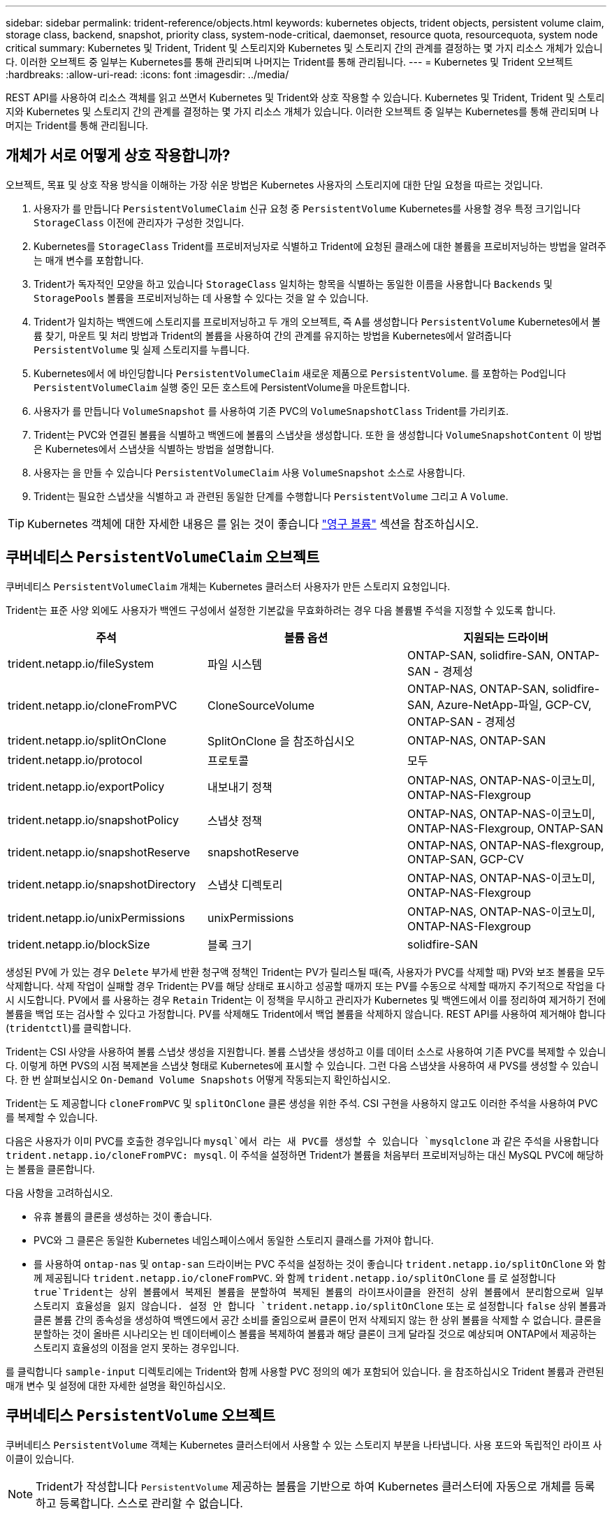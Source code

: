 ---
sidebar: sidebar 
permalink: trident-reference/objects.html 
keywords: kubernetes objects, trident objects, persistent volume claim, storage class, backend, snapshot, priority class, system-node-critical, daemonset, resource quota, resourcequota, system node critical 
summary: Kubernetes 및 Trident, Trident 및 스토리지와 Kubernetes 및 스토리지 간의 관계를 결정하는 몇 가지 리소스 개체가 있습니다. 이러한 오브젝트 중 일부는 Kubernetes를 통해 관리되며 나머지는 Trident를 통해 관리됩니다. 
---
= Kubernetes 및 Trident 오브젝트
:hardbreaks:
:allow-uri-read: 
:icons: font
:imagesdir: ../media/


[role="lead"]
REST API를 사용하여 리소스 객체를 읽고 쓰면서 Kubernetes 및 Trident와 상호 작용할 수 있습니다. Kubernetes 및 Trident, Trident 및 스토리지와 Kubernetes 및 스토리지 간의 관계를 결정하는 몇 가지 리소스 개체가 있습니다. 이러한 오브젝트 중 일부는 Kubernetes를 통해 관리되며 나머지는 Trident를 통해 관리됩니다.



== 개체가 서로 어떻게 상호 작용합니까?

오브젝트, 목표 및 상호 작용 방식을 이해하는 가장 쉬운 방법은 Kubernetes 사용자의 스토리지에 대한 단일 요청을 따르는 것입니다.

. 사용자가 를 만듭니다 `PersistentVolumeClaim` 신규 요청 중 `PersistentVolume` Kubernetes를 사용할 경우 특정 크기입니다 `StorageClass` 이전에 관리자가 구성한 것입니다.
. Kubernetes를 `StorageClass` Trident를 프로비저닝자로 식별하고 Trident에 요청된 클래스에 대한 볼륨을 프로비저닝하는 방법을 알려주는 매개 변수를 포함합니다.
. Trident가 독자적인 모양을 하고 있습니다 `StorageClass` 일치하는 항목을 식별하는 동일한 이름을 사용합니다 `Backends` 및 `StoragePools` 볼륨을 프로비저닝하는 데 사용할 수 있다는 것을 알 수 있습니다.
. Trident가 일치하는 백엔드에 스토리지를 프로비저닝하고 두 개의 오브젝트, 즉 A를 생성합니다 `PersistentVolume` Kubernetes에서 볼륨 찾기, 마운트 및 처리 방법과 Trident의 볼륨을 사용하여 간의 관계를 유지하는 방법을 Kubernetes에서 알려줍니다 `PersistentVolume` 및 실제 스토리지를 누릅니다.
. Kubernetes에서 에 바인딩합니다 `PersistentVolumeClaim` 새로운 제품으로 `PersistentVolume`. 를 포함하는 Pod입니다 `PersistentVolumeClaim` 실행 중인 모든 호스트에 PersistentVolume을 마운트합니다.
. 사용자가 를 만듭니다 `VolumeSnapshot` 를 사용하여 기존 PVC의 `VolumeSnapshotClass` Trident를 가리키죠.
. Trident는 PVC와 연결된 볼륨을 식별하고 백엔드에 볼륨의 스냅샷을 생성합니다. 또한 을 생성합니다 `VolumeSnapshotContent` 이 방법은 Kubernetes에서 스냅샷을 식별하는 방법을 설명합니다.
. 사용자는 을 만들 수 있습니다 `PersistentVolumeClaim` 사용 `VolumeSnapshot` 소스로 사용합니다.
. Trident는 필요한 스냅샷을 식별하고 과 관련된 동일한 단계를 수행합니다 `PersistentVolume` 그리고 A `Volume`.



TIP: Kubernetes 객체에 대한 자세한 내용은 를 읽는 것이 좋습니다 https://kubernetes.io/docs/concepts/storage/persistent-volumes/["영구 볼륨"^] 섹션을 참조하십시오.



== 쿠버네티스 `PersistentVolumeClaim` 오브젝트

쿠버네티스 `PersistentVolumeClaim` 개체는 Kubernetes 클러스터 사용자가 만든 스토리지 요청입니다.

Trident는 표준 사양 외에도 사용자가 백엔드 구성에서 설정한 기본값을 무효화하려는 경우 다음 볼륨별 주석을 지정할 수 있도록 합니다.

[cols=",,"]
|===
| 주석 | 볼륨 옵션 | 지원되는 드라이버 


| trident.netapp.io/fileSystem | 파일 시스템 | ONTAP-SAN, solidfire-SAN, ONTAP-SAN - 경제성 


| trident.netapp.io/cloneFromPVC | CloneSourceVolume | ONTAP-NAS,
ONTAP-SAN, solidfire-SAN, Azure-NetApp-파일, GCP-CV,
ONTAP-SAN - 경제성 


| trident.netapp.io/splitOnClone | SplitOnClone 을 참조하십시오 | ONTAP-NAS, ONTAP-SAN 


| trident.netapp.io/protocol | 프로토콜 | 모두 


| trident.netapp.io/exportPolicy | 내보내기 정책 | ONTAP-NAS,
ONTAP-NAS-이코노미, ONTAP-NAS-Flexgroup 


| trident.netapp.io/snapshotPolicy | 스냅샷 정책 | ONTAP-NAS,
ONTAP-NAS-이코노미, ONTAP-NAS-Flexgroup, ONTAP-SAN 


| trident.netapp.io/snapshotReserve | snapshotReserve | ONTAP-NAS,
ONTAP-NAS-flexgroup, ONTAP-SAN, GCP-CV 


| trident.netapp.io/snapshotDirectory | 스냅샷 디렉토리 | ONTAP-NAS,
ONTAP-NAS-이코노미, ONTAP-NAS-Flexgroup 


| trident.netapp.io/unixPermissions | unixPermissions | ONTAP-NAS,
ONTAP-NAS-이코노미, ONTAP-NAS-Flexgroup 


| trident.netapp.io/blockSize | 블록 크기 | solidfire-SAN 
|===
생성된 PV에 가 있는 경우 `Delete` 부가세 반환 청구액 정책인 Trident는 PV가 릴리스될 때(즉, 사용자가 PVC를 삭제할 때) PV와 보조 볼륨을 모두 삭제합니다. 삭제 작업이 실패할 경우 Trident는 PV를 해당 상태로 표시하고 성공할 때까지 또는 PV를 수동으로 삭제할 때까지 주기적으로 작업을 다시 시도합니다. PV에서 를 사용하는 경우 `+Retain+` Trident는 이 정책을 무시하고 관리자가 Kubernetes 및 백엔드에서 이를 정리하여 제거하기 전에 볼륨을 백업 또는 검사할 수 있다고 가정합니다. PV를 삭제해도 Trident에서 백업 볼륨을 삭제하지 않습니다. REST API를 사용하여 제거해야 합니다 (`tridentctl`)를 클릭합니다.

Trident는 CSI 사양을 사용하여 볼륨 스냅샷 생성을 지원합니다. 볼륨 스냅샷을 생성하고 이를 데이터 소스로 사용하여 기존 PVC를 복제할 수 있습니다. 이렇게 하면 PVS의 시점 복제본을 스냅샷 형태로 Kubernetes에 표시할 수 있습니다. 그런 다음 스냅샷을 사용하여 새 PVS를 생성할 수 있습니다. 한 번 살펴보십시오 `+On-Demand Volume Snapshots+` 어떻게 작동되는지 확인하십시오.

Trident는 도 제공합니다 `cloneFromPVC` 및 `splitOnClone` 클론 생성을 위한 주석. CSI 구현을 사용하지 않고도 이러한 주석을 사용하여 PVC를 복제할 수 있습니다.

다음은 사용자가 이미 PVC를 호출한 경우입니다 `mysql`에서 라는 새 PVC를 생성할 수 있습니다 `mysqlclone` 과 같은 주석을 사용합니다 `trident.netapp.io/cloneFromPVC: mysql`. 이 주석을 설정하면 Trident가 볼륨을 처음부터 프로비저닝하는 대신 MySQL PVC에 해당하는 볼륨을 클론합니다.

다음 사항을 고려하십시오.

* 유휴 볼륨의 클론을 생성하는 것이 좋습니다.
* PVC와 그 클론은 동일한 Kubernetes 네임스페이스에서 동일한 스토리지 클래스를 가져야 합니다.
* 를 사용하여 `ontap-nas` 및 `ontap-san` 드라이버는 PVC 주석을 설정하는 것이 좋습니다 `trident.netapp.io/splitOnClone` 와 함께 제공됩니다 `trident.netapp.io/cloneFromPVC`. 와 함께 `trident.netapp.io/splitOnClone` 를 로 설정합니다 `true`Trident는 상위 볼륨에서 복제된 볼륨을 분할하여 복제된 볼륨의 라이프사이클을 완전히 상위 볼륨에서 분리함으로써 일부 스토리지 효율성을 잃지 않습니다. 설정 안 합니다 `trident.netapp.io/splitOnClone` 또는 로 설정합니다 `false` 상위 볼륨과 클론 볼륨 간의 종속성을 생성하여 백엔드에서 공간 소비를 줄임으로써 클론이 먼저 삭제되지 않는 한 상위 볼륨을 삭제할 수 없습니다. 클론을 분할하는 것이 올바른 시나리오는 빈 데이터베이스 볼륨을 복제하여 볼륨과 해당 클론이 크게 달라질 것으로 예상되며 ONTAP에서 제공하는 스토리지 효율성의 이점을 얻지 못하는 경우입니다.


를 클릭합니다 `sample-input` 디렉토리에는 Trident와 함께 사용할 PVC 정의의 예가 포함되어 있습니다. 을 참조하십시오  Trident 볼륨과 관련된 매개 변수 및 설정에 대한 자세한 설명을 확인하십시오.



== 쿠버네티스 `PersistentVolume` 오브젝트

쿠버네티스 `PersistentVolume` 객체는 Kubernetes 클러스터에서 사용할 수 있는 스토리지 부분을 나타냅니다. 사용 포드와 독립적인 라이프 사이클이 있습니다.


NOTE: Trident가 작성합니다 `PersistentVolume` 제공하는 볼륨을 기반으로 하여 Kubernetes 클러스터에 자동으로 개체를 등록하고 등록합니다. 스스로 관리할 수 없습니다.

Trident를 참조하는 PVC를 만들 때 `StorageClass`, Trident는 해당 저장소 클래스를 사용하여 새 볼륨을 프로비저닝하고 해당 볼륨에 대한 새 PV를 등록합니다. 프로비저닝 볼륨과 해당 PV를 구성할 때 Trident는 다음 규칙을 따릅니다.

* Trident는 Kubernetes의 PV 이름과 스토리지 프로비저닝에 사용되는 내부 이름을 생성합니다. 두 경우 모두 이름은 해당 범위에서 고유합니다.
* 볼륨의 크기는 플랫폼에 따라 가장 가까운 할당 가능한 수량으로 반올림될 수 있지만 PVC에서 요청된 크기와 최대한 가깝게 일치합니다.




== 쿠버네티스 `StorageClass` 오브젝트

쿠버네티스 `StorageClass` 오브젝트는 의 이름으로 지정됩니다 `PersistentVolumeClaims` 속성 집합을 사용하여 스토리지를 프로비저닝합니다. 스토리지 클래스 자체는 사용할 구축 소유자를 식별하고 프로비저닝이 이해할 수 있는 조건으로 해당 자산 세트를 정의합니다.

관리자가 만들고 관리해야 하는 두 가지 기본 개체 중 하나입니다. 다른 하나는 Trident 백엔드 객체입니다.

쿠버네티스 `StorageClass` Trident를 사용하는 개체의 모양은 다음과 같습니다.

[listing]
----
apiVersion: storage.k8s.io/v1
kind: StorageClass
metadata:
  name: <Name>
provisioner: csi.trident.netapp.io
mountOptions: <Mount Options>
parameters:
  <Trident Parameters>
allowVolumeExpansion: true
volumeBindingMode: Immediate
----
이러한 매개 변수는 Trident에만 해당되며 Trident에 클래스에 볼륨을 프로비저닝하는 방법을 알려줍니다.

스토리지 클래스 매개 변수는 다음과 같습니다.

[cols=",,,"]
|===
| 속성 | 유형 | 필수 요소입니다 | 설명 


| 속성 | [string] 문자열을 매핑합니다 | 아니요 | 아래의 특성 섹션을 참조하십시오 


| 스토리지 풀 | Map [string] StringList 입니다 | 아니요 | 백엔드 이름을 목록에 매핑합니다
스토리지 풀 수 


| 추가 StoragePools | Map [string] StringList 입니다 | 아니요 | 백엔드 이름 매핑
스토리지 풀 목록으로 이동합니다 


| excludeStoragePools를 참조하십시오 | Map [string] StringList 입니다 | 아니요 | 백엔드 이름 매핑 대상
내의 스토리지 풀 목록입니다 
|===
스토리지 속성 및 가능한 값은 스토리지 풀 선택 특성 및 Kubernetes 속성으로 분류할 수 있습니다.



=== 스토리지 풀 선택 특성입니다

이러한 매개 변수는 지정된 유형의 볼륨을 프로비저닝하는 데 사용해야 하는 Trident 관리 스토리지 풀을 결정합니다.

[cols=",,,,,"]
|===
| 속성 | 유형 | 값 | 제공합니다 | 요청하십시오 | 에 의해 지원됩니다 


| 미디어 ^1^ | 문자열 | HDD, 하이브리드, SSD | 풀에는 이 유형의 미디어가 포함되어 있으며, 하이브리드는 둘 모두를 의미합니다 | 지정된 미디어 유형입니다 | ONTAP-NAS, ONTAP-NAS-이코노미, ONTAP-NAS-Flexgroup, ONTAP-SAN, solidfire-SAN 


| 프로비저닝 유형 | 문자열 | 얇고 두껍습니다 | 풀은 이 프로비저닝 방법을 지원합니다 | 프로비저닝 방법이 지정되었습니다 | Thick: All ONTAP; Thin: All ONTAP & solidfire-SAN 


| 백엔드 유형 | 문자열  a| 
ONTAP-NAS, ONTAP-NAS-이코노미, ONTAP-NAS-Flexgroup, ONTAP-SAN, solidfire-SAN, GCP-CV, Azure-NetApp-파일, ONTAP-SAN-이코노미
| 풀이 이 백엔드 유형에 속합니다 | 백엔드가 지정되었습니다 | 모든 드라이버 


| 스냅샷 수 | 불입니다 | 참, 거짓 | 풀은 스냅샷이 있는 볼륨을 지원합니다 | 스냅샷이 활성화된 볼륨 | ONTAP-NAS, ONTAP-SAN, solidfire-SAN, GCP-CV 


| 복제 | 불입니다 | 참, 거짓 | 풀은 볼륨 클론을 지원합니다 | 클론이 활성화된 볼륨 | ONTAP-NAS, ONTAP-SAN, solidfire-SAN, GCP-CV 


| 암호화 | 불입니다 | 참, 거짓 | 풀은 암호화된 볼륨을 지원합니다 | 암호화가 활성화된 볼륨입니다 | ONTAP-NAS, ONTAP-NAS-이코노미, ONTAP-NAS-Flexgroups, ONTAP-SAN 


| IOPS | 내부 | 양의 정수입니다 | 풀은 이 범위에서 IOPS를 보장할 수 있습니다 | 볼륨은 이러한 IOPS를 보장합니다 | solidfire-SAN 
|===
^1^: ONTAP Select 시스템에서 지원되지 않습니다

대부분의 경우 요청된 값이 프로비저닝에 직접적인 영향을 미치며, 예를 들어 일반 프로비저닝을 요청하면 볼륨이 걸쭉하게 프로비저닝됩니다. 하지만 Element 스토리지 풀은 제공된 IOPS 최소 및 최대값을 사용하여 요청된 값이 아닌 QoS 값을 설정합니다. 이 경우 요청된 값은 스토리지 풀을 선택하는 데만 사용됩니다.

을 사용하는 것이 가장 좋습니다 `attributes` 단독으로 특정 클래스의 요구사항을 충족하는 데 필요한 스토리지의 품질을 모델링합니다. Trident는 의 _ALL_과 일치하는 스토리지 풀을 자동으로 검색하여 선택합니다 `attributes` 지정할 수 있습니다.

을(를) 사용할 수 없는 경우 `attributes` 클래스에 맞는 풀을 자동으로 선택하려면 를 사용할 수 있습니다 `storagePools` 및 `additionalStoragePools` 풀을 더 세분화하거나 특정 풀 세트를 선택하기 위한 매개 변수입니다.

를 사용할 수 있습니다 `storagePools` 매개 변수를 사용하여 지정된 모든 풀과 일치하는 풀 세트를 추가로 제한합니다 `attributes`. 즉, Trident는 로 식별된 풀의 교차를 사용합니다 `attributes` 및 `storagePools` 프로비저닝에 필요한 매개 변수입니다. 매개 변수만 사용하거나 둘 다 함께 사용할 수 있습니다.

를 사용할 수 있습니다 `additionalStoragePools` 에서 선택한 풀에 관계없이 Trident가 프로비저닝에 사용하는 풀 세트를 확장하는 매개 변수입니다 `attributes` 및 `storagePools` 매개 변수.

를 사용할 수 있습니다 `excludeStoragePools` Trident가 프로비저닝에 사용하는 풀 세트를 필터링하는 매개 변수입니다. 이 매개 변수를 사용하면 일치하는 풀이 모두 제거됩니다.

에 있습니다 `storagePools` 및 `additionalStoragePools` 매개 변수, 각 항목은 폼을 사용합니다 `<backend>:<storagePoolList>`, 위치 `<storagePoolList>` 는 지정된 백엔드에 대해 쉼표로 구분된 스토리지 풀 목록입니다. 예를 들어, 의 값을 입력합니다 `additionalStoragePools` 있을 것입니다 `ontapnas_192.168.1.100:aggr1,aggr2;solidfire_192.168.1.101:bronze`.
이러한 목록에는 백엔드 및 목록 값 모두에 대한 regex 값이 적용됩니다. 을 사용할 수 있습니다 `tridentctl get backend` 백엔드 및 해당 풀의 목록을 가져옵니다.



=== Kubernetes 특성

이러한 특성은 동적 프로비저닝 중 Trident가 스토리지 풀/백엔드를 선택하는 데 아무런 영향을 주지 않습니다. 대신 이러한 특성은 Kubernetes 영구 볼륨에서 지원하는 매개 변수만 제공합니다. 작업자 노드는 파일 시스템 생성 작업을 담당하며 xfsprogs와 같은 파일 시스템 유틸리티가 필요할 수 있습니다.

[cols=",,,,,"]
|===
| 속성 | 유형 | 값 | 설명 | 관련 드라이버 | 쿠버네티스
버전 


| fsType입니다 | 문자열 | ext4, ext3, xfs 등 | 블록의 파일 시스템 유형입니다
볼륨 | solidfire-SAN, ONTAP-NAS, ONTAP-NAS-이코노미, ONTAP-NAS-Flexgroup, ONTAP-SAN, ONTAP-SAN - 경제성 | 모두 


| allowVolumeExpansion | 부울 | 참, 거짓 | PVC 크기 증가에 대한 지원을 활성화 또는 비활성화합니다 | ONTAP-NAS, ONTAP-NAS-이코노미, ONTAP-NAS-Flexgroup, ONTAP-SAN, ONTAP-SAN-이코노미, solidfire-SAN, GCP-CV, Azure-NetApp-파일 | 1.11+ 


| 볼륨BindingMode 를 선택합니다 | 문자열 | Immediate, WaitForFirstConsumer입니다 | 볼륨 바인딩 및 동적 프로비저닝이 수행될 시기를 선택합니다 | 모두 | 1.19-1.26 
|===
[TIP]
====
* 를 클릭합니다 `fsType` 매개 변수는 SAN LUN에 대해 원하는 파일 시스템 유형을 제어하는 데 사용됩니다. 또한 Kubernetes는 의 존재 여부를 사용합니다 `fsType` 파일 시스템이 있음을 나타내는 스토리지 클래스에 있습니다. 볼륨 소유권은 를 사용하여 제어할 수 있습니다 `fsGroup` POD의 보안 컨텍스트는 에만 해당됩니다 `fsType` 가 설정됩니다. 을 참조하십시오 link:https://kubernetes.io/docs/tasks/configure-pod-container/security-context/["Kubernetes: Pod 또는 컨테이너의 보안 컨텍스트를 구성합니다"^] 를 사용하여 볼륨 소유권을 설정하는 방법에 대한 개요를 보려면 를 참조하십시오 `fsGroup` 상황. Kubernetes가 에 적용됩니다 `fsGroup` 다음 경우에만 값:
+
** `fsType` 스토리지 클래스에서 설정됩니다.
** PVC 액세스 모드는 RWO입니다.


+
NFS 스토리지 드라이버의 경우 파일 시스템이 NFS 내보내기의 일부로 이미 존재합니다. 를 사용합니다 `fsGroup` 스토리지 클래스는 여전히 을 지정해야 합니다 `fsType`. 로 설정할 수 있습니다 `nfs` 또는 null이 아닌 값을 입력합니다.

* 을 참조하십시오 link:https://docs.netapp.com/us-en/trident/trident-use/vol-expansion.html["볼륨 확장"] 볼륨 확장에 대한 자세한 내용은 를 참조하십시오.
* Trident 설치 프로그램 번들에는 의 Trident와 함께 사용할 수 있는 여러 가지 예제 스토리지 클래스 정의가 제공됩니다 ``sample-input/storage-class-*.yaml``. Kubernetes 스토리지 클래스를 삭제하면 해당 Trident 스토리지 클래지도 삭제됩니다.


====


== 쿠버네티스 `VolumeSnapshotClass` 오브젝트

쿠버네티스 `VolumeSnapshotClass` 개체는 과 유사합니다 `StorageClasses`. 이 기능을 사용하면 여러 스토리지 클래스를 정의할 수 있으며, 스냅샷을 필요한 스냅샷 클래스와 연결하기 위해 볼륨 스냅숏에서 참조할 수 있습니다. 각 볼륨 스냅샷은 단일 볼륨 스냅샷 클래스와 연결됩니다.

A `VolumeSnapshotClass` 스냅샷을 생성하려면 관리자가 정의해야 합니다. 볼륨 스냅샷 클래스는 다음과 같은 정의로 생성됩니다.

[listing]
----
apiVersion: snapshot.storage.k8s.io/v1
kind: VolumeSnapshotClass
metadata:
  name: csi-snapclass
driver: csi.trident.netapp.io
deletionPolicy: Delete
----
를 클릭합니다 `driver` 의 볼륨 스냅샷을 요청하는 Kubernetes를 지정합니다 `csi-snapclass` 클래스는 Trident에서 처리합니다. 를 클릭합니다 `deletionPolicy` 스냅샷을 삭제해야 할 때 수행할 작업을 지정합니다. 시기 `deletionPolicy` 가 로 설정되어 있습니다 `Delete`스냅샷이 삭제되면 스토리지 클러스터의 기본 스냅샷 및 볼륨 스냅샷 객체가 제거됩니다. 또는 로 설정합니다 `Retain` 은 를 의미합니다 `VolumeSnapshotContent` 물리적 스냅샷이 보존됩니다.



== 쿠버네티스 `VolumeSnapshot` 오브젝트

쿠버네티스 `VolumeSnapshot` object는 볼륨의 스냅샷을 생성하는 요청입니다. PVC는 사용자가 볼륨에 대해 요청하는 것처럼 볼륨 스냅샷은 사용자가 기존 PVC의 스냅샷을 생성하도록 요청하는 것입니다.

볼륨 스냅샷 요청이 들어오면 Trident는 백엔드의 볼륨에 대한 스냅샷 생성을 자동으로 관리하고 고유한 를 생성하여 스냅샷을 표시합니다
`VolumeSnapshotContent` 오브젝트. 기존 PVC에서 스냅샷을 생성하고 새 PVC를 생성할 때 스냅샷을 DataSource로 사용할 수 있습니다.


NOTE: VolumeSnapshot의 생수는 소스 PVC와는 독립적입니다. 소스 PVC가 삭제된 후에도 스냅샷이 지속됩니다. 연관된 스냅샷이 있는 PVC를 삭제할 때 Trident는 이 PVC에 대한 백업 볼륨을 * Deleting * 상태로 표시하지만 완전히 제거하지는 않습니다. 연결된 모든 스냅샷이 삭제되면 볼륨이 제거됩니다.



== 쿠버네티스 `VolumeSnapshotContent` 오브젝트

쿠버네티스 `VolumeSnapshotContent` 개체는 이미 프로비저닝된 볼륨에서 생성된 스냅샷을 나타냅니다. 이는 와 유사합니다 `PersistentVolume` 및 은 스토리지 클러스터에서 프로비저닝된 스냅샷을 나타냅니다. 과 유사합니다 `PersistentVolumeClaim` 및 `PersistentVolume` 객체, 스냅샷이 생성될 때 `VolumeSnapshotContent` 개체는 에 대한 일대일 매핑을 유지합니다 `VolumeSnapshot` 스냅샷 생성을 요청한 객체입니다.

를 클릭합니다 `VolumeSnapshotContent` 객체에는 과 같이 스냅샷을 고유하게 식별하는 세부 정보가 포함되어 있습니다 `snapshotHandle`. 여기 `snapshotHandle` 은 PV의 이름과 의 이름을 고유하게 조합한 것입니다 `VolumeSnapshotContent` 오브젝트.

스냅샷 요청이 들어오면 Trident가 백엔드에 스냅샷을 생성합니다. 스냅샷이 생성되면 Trident에서 을 구성합니다 `VolumeSnapshotContent` Kubernetes API에 스냅샷을 노출합니다.


NOTE: 일반적으로 을 관리할 필요가 없습니다 `VolumeSnapshotContent` 오브젝트. 원하는 경우에는 예외입니다 link:../trident-use/vol-snapshots.html#import-a-volume-snapshot["볼륨 스냅샷을 가져옵니다"] Astra Trident 외부에서 생성됨.



== 쿠버네티스 `CustomResourceDefinition` 오브젝트

Kubernetes 사용자 지정 리소스는 관리자가 정의하며 비슷한 객체를 그룹화하는 데 사용되는 Kubernetes API의 엔드포인트입니다. Kubernetes에서는 오브젝트 컬렉션을 저장하기 위한 사용자 지정 리소스의 생성을 지원합니다. 를 실행하여 이러한 리소스 정의를 가져올 수 있습니다 `kubectl get crds`.

사용자 정의 리소스 정의(CRD) 및 관련 오브젝트 메타데이터는 Kubernetes에서 메타데이터 저장소에 저장됩니다. 따라서 Trident를 위한 별도의 저장소가 필요하지 않습니다.

Astra Trident가 사용합니다 `CustomResourceDefinition` Trident 백 엔드, Trident 스토리지 클래스, Trident 볼륨과 같은 Trident 개체의 ID를 보존할 개체입니다. 이러한 오브젝트는 Trident에서 관리합니다. 또한 CSI 볼륨 스냅샷 프레임워크는 볼륨 스냅샷을 정의하는 데 필요한 일부 CRD를 소개합니다.

CRD는 Kubernetes를 구성하는 것입니다. 위에 정의된 리소스의 객체는 Trident에 의해 생성됩니다. 간단한 예로, 를 사용하여 백엔드를 생성할 수 있습니다 `tridentctl`, 해당 `tridentbackends` CRD 객체는 Kubernetes에서 사용할 수 있도록 생성되었습니다.

다음은 Trident의 CRD에 대해 고려해야 할 몇 가지 사항입니다.

* Trident가 설치되면 일련의 CRD가 생성되어 다른 리소스 유형과 마찬가지로 사용할 수 있습니다.
* 를 사용하여 Trident를 제거하는 경우 `tridentctl uninstall` Command, Trident Pod가 삭제되지만 생성된 CRD는 정리되지 않습니다. 을 참조하십시오 link:../trident-managing-k8s/uninstall-trident.html["Trident를 제거합니다"] Trident를 완전히 제거하고 처음부터 다시 구성할 수 있는 방법을 이해합니다.




== 아스트라 트리덴트 `StorageClass` 오브젝트

Trident가 Kubernetes에 맞는 스토리지 클래스를 생성합니다 `StorageClass` 지정하는 개체입니다 `csi.trident.netapp.io` 그들의 공급자 분야. 스토리지 클래스 이름이 Kubernetes의 클래스 이름과 일치합니다 `StorageClass` 나타내는 개체입니다.


NOTE: Kubernetes를 사용하면 이러한 오브젝트는 Kubernetes에서 자동으로 생성됩니다 `StorageClass` Trident를 프로비저닝자로 사용하는 등록이 완료되었습니다.

스토리지 클래스는 볼륨에 대한 일련의 요구 사항으로 구성됩니다. Trident는 이러한 요구 사항을 각 스토리지 풀에 있는 속성과 일치시킵니다. 일치하는 경우 해당 스토리지 풀이 해당 스토리지 클래스를 사용하여 볼륨을 프로비저닝할 수 있는 유효한 타겟입니다.

REST API를 사용하여 스토리지 클래스를 직접 정의하는 스토리지 클래스 구성을 생성할 수 있습니다. 그러나 Kubernetes 배포의 경우 새 Kubernetes 등록 시 Kubernetes가 생성될 것으로 예상합니다 `StorageClass` 오브젝트.



== Astra Trident 백엔드 개체

백엔드는 Trident가 볼륨을 프로비저닝하는 스토리지 공급자를 나타냅니다. 단일 Trident 인스턴스가 원하는 수의 백엔드를 관리할 수 있습니다.


NOTE: 이것은 직접 만들고 관리하는 두 가지 개체 유형 중 하나입니다. 다른 하나는 Kubernetes입니다 `StorageClass` 오브젝트.

이러한 개체를 구성하는 방법에 대한 자세한 내용은 을 참조하십시오 link:../trident-use/backends.html["백엔드 구성 중"].



== 아스트라 트리덴트 `StoragePool` 오브젝트

스토리지 풀은 각 백엔드에서 용량 할당에 사용할 수 있는 고유한 위치를 나타냅니다. ONTAP의 경우 SVM에 있는 애그리게이트와 대응합니다. NetApp HCI/SolidFire의 경우 관리자 지정 QoS 밴드에 해당합니다. Cloud Volumes Service의 경우 클라우드 공급자 지역에 해당합니다. 각 스토리지 풀에는 고유한 스토리지 특성 세트가 있으며, 이 특성 집합은 성능 특성과 데이터 보호 특성을 정의합니다.

다른 오브젝트와 달리 스토리지 풀 후보 는 항상 자동으로 검색되고 관리됩니다.



== 아스트라 트리덴트 `Volume` 오브젝트

볼륨은 NFS 공유 및 iSCSI LUN과 같은 백엔드 엔드포인트로 구성된 기본 프로비저닝 단위입니다. Kubernetes에서 이러한 항목은 에 직접 대응합니다 `PersistentVolumes`. 볼륨을 생성할 때 볼륨의 용량을 할당할 수 있는 위치와 크기를 결정하는 스토리지 클래스가 있는지 확인합니다.

[NOTE]
====
* Kubernetes에서 이러한 오브젝트는 자동으로 관리됩니다. 프로비저닝 Trident를 보려면 해당 Trident를 확인하십시오.
* 연결된 스냅샷이 있는 PV를 삭제하면 해당 Trident 볼륨이 * Deleting * 상태로 업데이트됩니다. Trident 볼륨을 삭제하려면 볼륨의 스냅샷을 제거해야 합니다.


====
볼륨 구성은 프로비저닝된 볼륨에 있어야 하는 속성을 정의합니다.

[cols=",,,"]
|===
| 속성 | 유형 | 필수 요소입니다 | 설명 


| 버전 | 문자열 | 아니요 | Trident API 버전("1") 


| 이름 | 문자열 | 예 | 생성할 볼륨의 이름입니다 


| storageClass 를 선택합니다 | 문자열 | 예 | 볼륨을 프로비저닝할 때 사용할 스토리지 클래스입니다 


| 크기 | 문자열 | 예 | 용량 할당할 볼륨의 크기(바이트)입니다 


| 프로토콜 | 문자열 | 아니요 | 사용할 프로토콜 유형;"파일" 또는 "블록" 


| 내부 이름 | 문자열 | 아니요 | 스토리지 시스템에 있는 객체의 이름으로, Trident에서 생성 


| CloneSourceVolume | 문자열 | 아니요 | ONTAP(NAS, SAN) 및 SolidFire - *: 복제할 볼륨의 이름입니다 


| SplitOnClone 을 참조하십시오 | 문자열 | 아니요 | ONTAP(NAS, SAN): 상위 클론에서 클론을 분할합니다 


| 스냅샷 정책 | 문자열 | 아니요 | ONTAP - *: 사용할 스냅샷 정책 


| snapshotReserve | 문자열 | 아니요 | ONTAP - *: 스냅숏용으로 예약된 볼륨의 비율입니다 


| 내보내기 정책 | 문자열 | 아니요 | ONTAP-NAS *: 사용할 엑스포트 정책 


| 스냅샷 디렉토리 | 불입니다 | 아니요 | ONTAP-NAS *: 스냅샷 디렉토리가 표시되는지 여부를 나타냅니다 


| unixPermissions | 문자열 | 아니요 | ONTAP-NAS *: 초기 UNIX 권한 


| 블록 크기 | 문자열 | 아니요 | SolidFire - *: 블록/섹터 크기 


| 파일 시스템 | 문자열 | 아니요 | 파일 시스템 유형입니다 
|===
Trident가 생성합니다 `internalName` 볼륨을 생성할 때 이 단계는 두 단계로 구성됩니다. 먼저, 스토리지 접두어 앞에 추가됩니다(기본값 중 하나) `trident` 또는 백엔드 구성의 접두사)를 볼륨 이름에 입력하여 양식 이름을 만듭니다 `<prefix>-<volume-name>`. 그런 다음 백엔드에서 허용되지 않는 문자를 대체하여 이름을 삭제하는 작업을 진행합니다. ONTAP 백엔드의 경우 하이픈을 밑줄로 대체하므로 내부 이름은 이 됩니다 `<prefix>_<volume-name>`)를 클릭합니다. 요소 백엔드의 경우 밑줄을 하이픈으로 바꿉니다.

볼륨 구성을 사용하여 REST API를 사용하여 볼륨을 직접 프로비저닝할 수 있지만 Kubernetes 배포에서는 대부분의 사용자가 표준 Kubernetes를 사용할 것으로 예상합니다 `PersistentVolumeClaim` 방법. Trident는 프로비저닝의 일부로 이 볼륨 개체를 자동으로 만듭니다
프로세스.



== 아스트라 트리덴트 `Snapshot` 오브젝트

스냅샷은 볼륨의 시점 복제본으로, 새 볼륨을 용량 할당하거나 복구 상태를 복구하는 데 사용할 수 있습니다. Kubernetes에서 이러한 항목은 에 직접 대응합니다 `VolumeSnapshotContent` 오브젝트. 각 스냅샷은 스냅샷에 대한 데이터의 소스인 볼륨에 연결됩니다.

각각 `Snapshot` 개체에는 아래 나열된 속성이 포함됩니다.

[cols=",,,"]
|===
| 속성 | 유형 | 필수 요소입니다 | 설명 


| 버전 | 문자열  a| 
예
| Trident API 버전("1") 


| 이름 | 문자열  a| 
예
| Trident 스냅샷 개체의 이름입니다 


| 내부 이름 | 문자열  a| 
예
| 스토리지 시스템의 Trident 스냅샷 개체의 이름입니다 


| 볼륨 이름 | 문자열  a| 
예
| 스냅샷이 생성된 영구 볼륨의 이름입니다 


| 볼륨 국제 이름 | 문자열  a| 
예
| 스토리지 시스템에서 연결된 Trident 볼륨 개체의 이름입니다 
|===

NOTE: Kubernetes에서 이러한 오브젝트는 자동으로 관리됩니다. 프로비저닝 Trident를 보려면 해당 Trident를 확인하십시오.

Kubernetes를 사용할 경우 `VolumeSnapshot` 객체 요청이 생성되면 Trident는 백업 스토리지 시스템에 스냅샷 객체를 생성하여 작동합니다. 를 클릭합니다 `internalName` 이 스냅샷 개체의 접두어를 결합하여 생성됩니다 `snapshot-` 를 사용하여 `UID` 의 `VolumeSnapshot` 개체(예: `snapshot-e8d8a0ca-9826-11e9-9807-525400f3f660`)를 클릭합니다. `volumeName` 및 `volumeInternalName` 백업 세부 정보를 가져오는 방식으로 채워집니다
볼륨:



== 아스트라 트리덴트 `ResourceQuota` 오브젝트

Trident deamonset은 을 사용합니다 `system-node-critical` 우선 순위 클래스 - Kubernetes에서 가장 높은 우선 순위 클래스 - Astra Trident가 정상 노드 종료 중에 볼륨을 식별 및 정리하고, Trident에서 POD를 사용하여 리소스 압력이 높은 클러스터에서 낮은 우선 순위로 워크로드를 사전 예방할 수 있습니다.

이를 위해 Astra Trident는 을(를) 사용합니다 `ResourceQuota` Trident 데모에서 "system-node-critical" 우선 순위 클래스가 만족되는지 확인하는 개체입니다. Astra Trident는 구축 및 디멘션 생성 전에 을(를) 찾습니다 `ResourceQuota` 객체를 검색한 후, 검색되지 않은 경우 적용합니다.

기본 리소스 할당량 및 우선순위 클래스에 대한 추가 제어가 필요한 경우 을 생성할 수 있습니다 `custom.yaml` 또는 를 구성합니다 `ResourceQuota` 제어 차트를 사용하는 개체.

다음은 Trident 데모의 우선 순위를 지정하는 'ResourceQuota' 개체의 예입니다.

[listing]
----
apiVersion: <version>
kind: ResourceQuota
metadata:
  name: trident-csi
  labels:
    app: node.csi.trident.netapp.io
spec:
  scopeSelector:
     matchExpressions:
       - operator : In
         scopeName: PriorityClass
         values: ["system-node-critical"]
----
리소스 할당량에 대한 자세한 내용은 을 참조하십시오 link:https://kubernetes.io/docs/concepts/policy/resource-quotas/["Kubernetes: 리소스 할당량"^].



=== 정리 `ResourceQuota` 설치에 실패한 경우

드문 경우지만 이후 설치가 실패하는 경우가 있습니다 `ResourceQuota` 객체가 생성되었습니다. 먼저 시도하십시오 link:../trident-managing-k8s/uninstall-trident.html["제거 중"] 그런 다음 다시 설치합니다.

이 기능이 작동하지 않으면 를 수동으로 제거합니다 `ResourceQuota` 오브젝트.



=== 제거 `ResourceQuota`

자체 리소스 할당을 제어하려는 경우 Astra Trident를 제거할 수 있습니다 `ResourceQuota` 다음 명령을 사용하는 개체:

[listing]
----
kubectl delete quota trident-csi -n trident
----